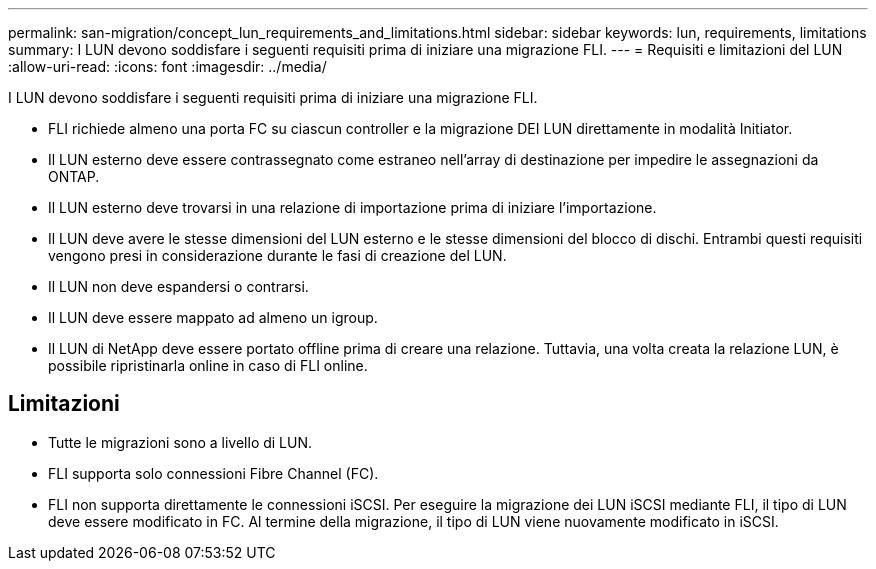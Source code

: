 ---
permalink: san-migration/concept_lun_requirements_and_limitations.html 
sidebar: sidebar 
keywords: lun, requirements, limitations 
summary: I LUN devono soddisfare i seguenti requisiti prima di iniziare una migrazione FLI. 
---
= Requisiti e limitazioni del LUN
:allow-uri-read: 
:icons: font
:imagesdir: ../media/


[role="lead"]
I LUN devono soddisfare i seguenti requisiti prima di iniziare una migrazione FLI.

* FLI richiede almeno una porta FC su ciascun controller e la migrazione DEI LUN direttamente in modalità Initiator.
* Il LUN esterno deve essere contrassegnato come estraneo nell'array di destinazione per impedire le assegnazioni da ONTAP.
* Il LUN esterno deve trovarsi in una relazione di importazione prima di iniziare l'importazione.
* Il LUN deve avere le stesse dimensioni del LUN esterno e le stesse dimensioni del blocco di dischi. Entrambi questi requisiti vengono presi in considerazione durante le fasi di creazione del LUN.
* Il LUN non deve espandersi o contrarsi.
* Il LUN deve essere mappato ad almeno un igroup.
* Il LUN di NetApp deve essere portato offline prima di creare una relazione. Tuttavia, una volta creata la relazione LUN, è possibile ripristinarla online in caso di FLI online.




== Limitazioni

* Tutte le migrazioni sono a livello di LUN.
* FLI supporta solo connessioni Fibre Channel (FC).
* FLI non supporta direttamente le connessioni iSCSI. Per eseguire la migrazione dei LUN iSCSI mediante FLI, il tipo di LUN deve essere modificato in FC. Al termine della migrazione, il tipo di LUN viene nuovamente modificato in iSCSI.


